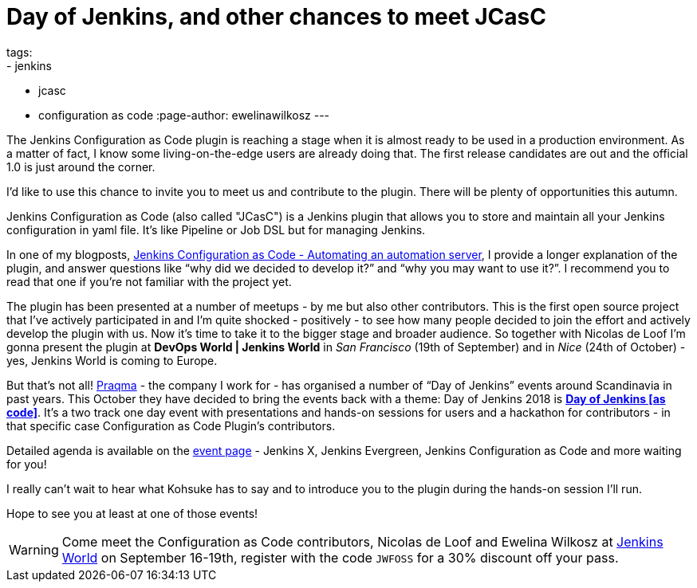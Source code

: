 = Day of Jenkins, and other chances to meet JCasC
tags:
- jenkins
- jcasc
- configuration as code
:page-author: ewelinawilkosz
---

The Jenkins Configuration as Code plugin is reaching a stage when it is almost ready to be used in a production environment.
As a matter of fact, I know some living-on-the-edge users are already doing that.  
The first release candidates are out and the official 1.0 is just around the corner.

I’d like to use this chance to invite you to meet us and contribute to the plugin. 
There will be plenty of opportunities this autumn.

Jenkins Configuration as Code (also called "JCasC") is a Jenkins plugin that allows you to store and maintain all your Jenkins configuration in yaml file. 
It’s like Pipeline or Job DSL but for managing Jenkins.

In one of my blogposts, 
link:https://www.praqma.com/stories/jenkins-configuration-as-code/[Jenkins Configuration as Code - Automating an automation server], 
I provide a longer explanation of the plugin, and answer questions like 
“why did we decided to develop it?” and “why you may want to use it?”. 
I recommend you to read that one if you’re not familiar with the project yet.

The plugin has been presented at a number of meetups - by me but also other contributors. 
This is the first open source project that I've actively participated in and I’m quite shocked - positively - to see how many people decided to join the effort and actively develop the plugin with us.
Now it’s time to take it to the bigger stage and broader audience. 
So together with Nicolas de Loof I’m gonna present the plugin at *DevOps World | Jenkins World* in _San Francisco_ (19th of September)  and in _Nice_ (24th of October) - yes, Jenkins World is coming to Europe.

But that’s not all! 
link:https://www.praqma.com/[Praqma] - the company I work for - 
has organised a number of “Day of Jenkins” events around Scandinavia in past years.
This October they have decided to bring the events back with a theme: Day of Jenkins 2018 is  
link:https://www.code-conf.com/2018/day-of-jenkins-as-code/[*Day of Jenkins [as code\]*]. 
It’s a two track one day event with presentations and hands-on sessions for users and a hackathon for contributors - in that specific case Configuration as Code Plugin’s contributors. 

Detailed agenda is available on the 
link:https://www.code-conf.com/2018/day-of-jenkins-as-code/[event page] - 
Jenkins X, Jenkins Evergreen, Jenkins Configuration as Code and more waiting for you!

I really can’t wait to hear what Kohsuke has to say and to introduce you to the plugin during the hands-on session I'll run.

Hope to see you at least at one of those events!

[WARNING]
--
Come meet the Configuration as Code contributors, Nicolas de Loof and Ewelina Wilkosz at
link:https://www.cloudbees.com/devops-world[Jenkins World] on September 16-19th,
register with the code `JWFOSS` for a 30% discount off your pass.
--
